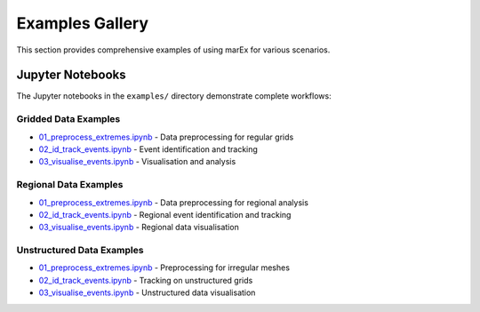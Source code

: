 =================
Examples Gallery
=================

This section provides comprehensive examples of using marEx for various scenarios.

Jupyter Notebooks
=================

The Jupyter notebooks in the ``examples/`` directory demonstrate complete workflows:

Gridded Data Examples
---------------------

* `01_preprocess_extremes.ipynb <https://github.com/wienkers/marEx/blob/main/examples/gridded%20data/01_preprocess_extremes.ipynb>`_ - Data preprocessing for regular grids
* `02_id_track_events.ipynb <https://github.com/wienkers/marEx/blob/main/examples/gridded%20data/02_id_track_events.ipynb>`_ - Event identification and tracking
* `03_visualise_events.ipynb <https://github.com/wienkers/marEx/blob/main/examples/gridded%20data/03_visualise_events.ipynb>`_ - Visualisation and analysis

Regional Data Examples
----------------------

* `01_preprocess_extremes.ipynb <https://github.com/wienkers/marEx/blob/main/examples/regional%20data/01_preprocess_extremes.ipynb>`_ - Data preprocessing for regional analysis
* `02_id_track_events.ipynb <https://github.com/wienkers/marEx/blob/main/examples/regional%20data/02_id_track_events.ipynb>`_ - Regional event identification and tracking
* `03_visualise_events.ipynb <https://github.com/wienkers/marEx/blob/main/examples/regional%20data/03_visualise_events.ipynb>`_ - Regional data visualisation

Unstructured Data Examples
---------------------------

* `01_preprocess_extremes.ipynb <https://github.com/wienkers/marEx/blob/main/examples/unstructured%20data/01_preprocess_extremes.ipynb>`_ - Preprocessing for irregular meshes
* `02_id_track_events.ipynb <https://github.com/wienkers/marEx/blob/main/examples/unstructured%20data/02_id_track_events.ipynb>`_ - Tracking on unstructured grids
* `03_visualise_events.ipynb <https://github.com/wienkers/marEx/blob/main/examples/unstructured%20data/03_visualise_events.ipynb>`_ - Unstructured data visualisation
